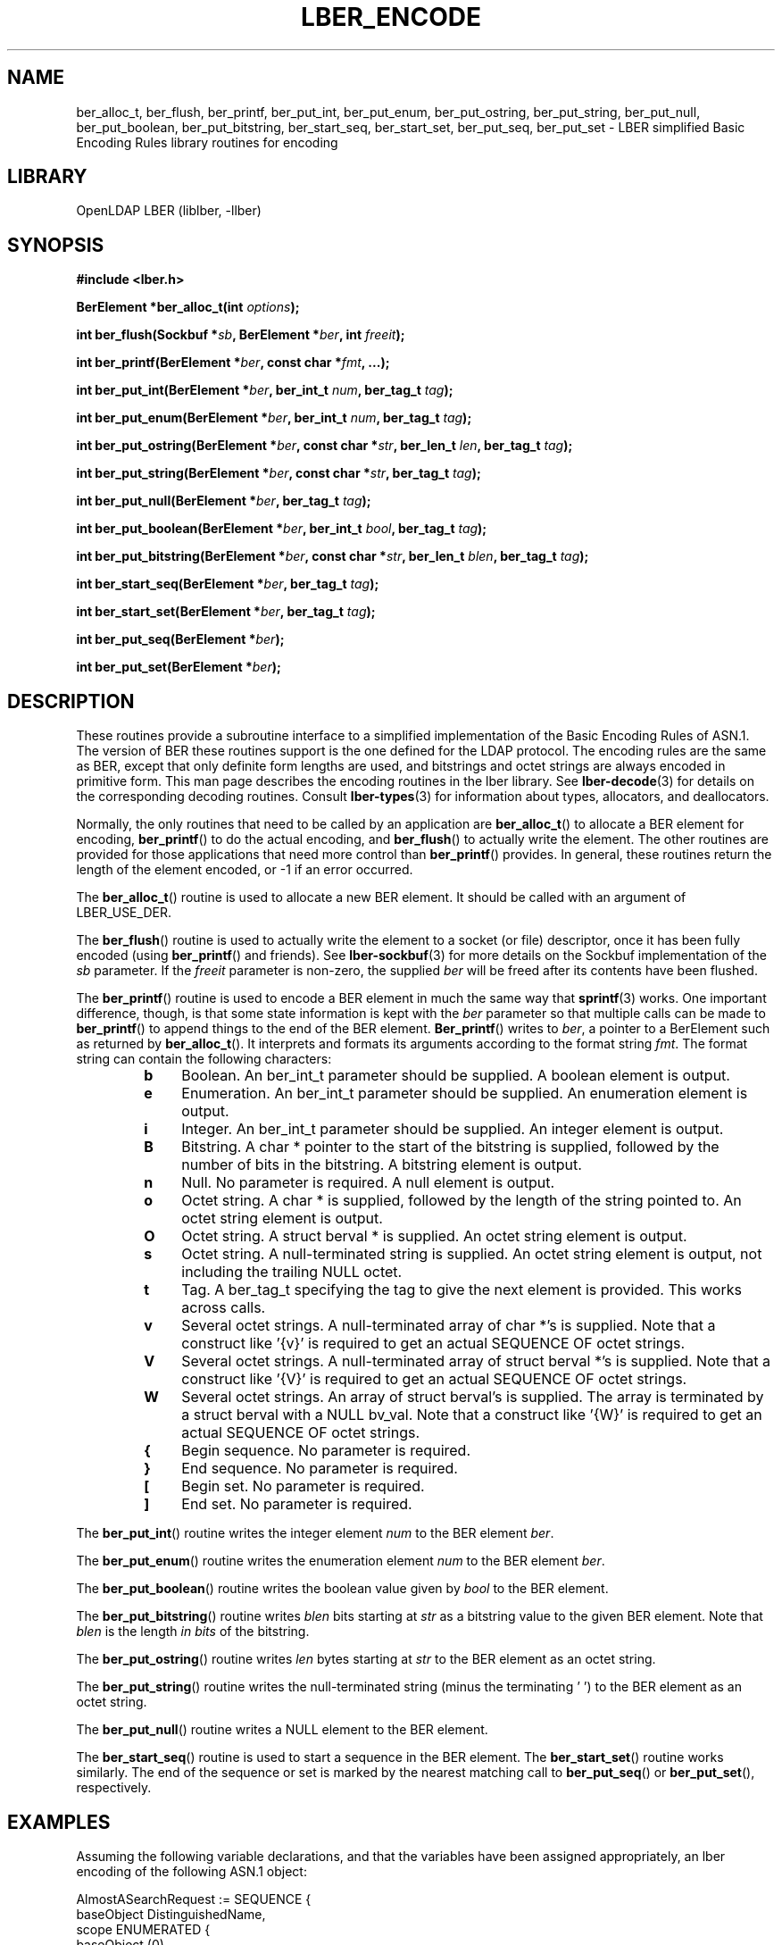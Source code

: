 .TH LBER_ENCODE 3 "RELEASEDATE" "OpenLDAP LDVERSION"
.\" $OpenLDAP: pkg/ldap/doc/man/man3/lber-encode.3,v 1.17.2.3 2005/01/20 17:00:57 kurt Exp $
.\" Copyright 1998-2005 The OpenLDAP Foundation All Rights Reserved.
.\" Copying restrictions apply.  See COPYRIGHT/LICENSE.
.SH NAME
ber_alloc_t, ber_flush, ber_printf, ber_put_int, ber_put_enum, ber_put_ostring, ber_put_string, ber_put_null, ber_put_boolean, ber_put_bitstring, ber_start_seq, ber_start_set, ber_put_seq, ber_put_set \- LBER simplified Basic Encoding Rules library routines for encoding
.SH LIBRARY
OpenLDAP LBER (liblber, -llber)
.SH SYNOPSIS
.B #include <lber.h>
.LP
.BI "BerElement *ber_alloc_t(int " options ");"
.LP
.BI "int ber_flush(Sockbuf *" sb ", BerElement *" ber ", int " freeit ");"
.LP
.BI "int ber_printf(BerElement *" ber ", const char *" fmt ", ...);"
.LP
.BI "int ber_put_int(BerElement *" ber ", ber_int_t " num ", ber_tag_t " tag ");"
.LP
.BI "int ber_put_enum(BerElement *" ber ", ber_int_t " num ", ber_tag_t " tag ");"
.LP
.BI "int ber_put_ostring(BerElement *" ber ", const char *" str ", ber_len_t " len ", ber_tag_t " tag ");"
.LP
.BI "int ber_put_string(BerElement *" ber ", const char *" str ", ber_tag_t " tag ");"
.LP
.BI "int ber_put_null(BerElement *" ber ", ber_tag_t " tag ");"
.LP
.BI "int ber_put_boolean(BerElement *" ber ", ber_int_t " bool ", ber_tag_t " tag ");"
.LP
.BI "int ber_put_bitstring(BerElement *" ber ", const char *" str ", ber_len_t " blen ", ber_tag_t " tag ");"
.LP
.BI "int ber_start_seq(BerElement *" ber ", ber_tag_t " tag ");"
.LP
.BI "int ber_start_set(BerElement *" ber ", ber_tag_t " tag ");"
.LP
.BI "int ber_put_seq(BerElement *" ber ");"
.LP
.BI "int ber_put_set(BerElement *" ber ");"
.SH DESCRIPTION
.LP
These routines provide a subroutine interface to a simplified
implementation of the Basic Encoding Rules of ASN.1.  The version
of BER these routines support is the one defined for the LDAP
protocol.  The encoding rules are the same as BER, except that 
only definite form lengths are used, and bitstrings and octet strings
are always encoded in primitive form.  This
man page describes the encoding routines in the lber library.  See
.BR lber-decode (3)
for details on the corresponding decoding routines.  Consult
.BR lber-types (3)
for information about types, allocators, and deallocators.
.LP
Normally, the only routines that need to be called by an application
are
.BR ber_alloc_t ()
to allocate a BER element for encoding,
.BR ber_printf ()
to do the actual encoding, and
.BR ber_flush ()
to actually write the element.  The other routines are provided for those
applications that need more control than
.BR ber_printf ()
provides.  In
general, these routines return the length of the element encoded, or
-1 if an error occurred.
.LP
The
.BR ber_alloc_t ()
routine is used to allocate a new BER element.  It
should be called with an argument of LBER_USE_DER.
.LP
The
.BR ber_flush ()
routine is used to actually write the element to a socket
(or file) descriptor, once it has been fully encoded (using
.BR ber_printf ()
and friends).  See
.BR lber-sockbuf (3)
for more details on the Sockbuf implementation of the \fIsb\fP parameter.
If the \fIfreeit\fP parameter is non-zero, the supplied \fIber\fP will
be freed after its contents have been flushed.
.LP
The
.BR ber_printf ()
routine is used to encode a BER element in much the same way that
.BR sprintf (3)
works.  One important difference, though, is
that some state information is kept with the \fIber\fP parameter so
that multiple calls can be made to
.BR ber_printf ()
to append things to the end of the BER element.
.BR Ber_printf ()
writes to \fIber\fP, a pointer to a BerElement such as returned by
.BR ber_alloc_t ().
It interprets and
formats its arguments according to the format string \fIfmt\fP.
The format string can contain the following characters:
.RS
.LP
.TP 3
.B b
Boolean.  An ber_int_t parameter should be supplied.  A boolean element
is output.
.TP
.B e
Enumeration.  An ber_int_t parameter should be supplied.  An
enumeration element is output.
.TP
.B i
Integer.  An ber_int_t parameter should be supplied.  An integer element
is output.
.TP
.B B
Bitstring.  A char * pointer to the start of the bitstring is supplied,
followed by the number of bits in the bitstring.  A bitstring element
is output.
.TP
.B n
Null.  No parameter is required.  A null element is output.
.TP
.B o
Octet string.  A char * is supplied, followed by the length of the
string pointed to.  An octet string element is output.
.TP
.B O
Octet string.  A struct berval * is supplied.
An octet string element is output.
.TP
.B s
Octet string.  A null-terminated string is supplied.  An octet string
element is output, not including the trailing NULL octet.
.TP
.B t
Tag.  A ber_tag_t specifying the tag to give the next element
is provided.  This works across calls.
.TP
.B v
Several octet strings.  A null-terminated array of char *'s is
supplied.  Note that a construct like '{v}' is required to get
an actual SEQUENCE OF octet strings.
.TP
.B V
Several octet strings.  A null-terminated array of struct berval *'s
is supplied.  Note that a construct like '{V}' is required to get
an actual SEQUENCE OF octet strings.
.TP
.B W
Several octet strings.  An array of struct berval's is supplied.  The
array is terminated by a struct berval with a NULL bv_val.
Note that a construct like '{W}' is required to get
an actual SEQUENCE OF octet strings.
.TP
.B {
Begin sequence.  No parameter is required.
.TP
.B }
End sequence.  No parameter is required.
.TP
.B [
Begin set.  No parameter is required.
.TP
.B ]
End set.  No parameter is required.
.RE
.LP
The
.BR ber_put_int ()
routine writes the integer element \fInum\fP to the BER element \fIber\fP.
.LP
The
.BR ber_put_enum ()
routine writes the enumeration element \fInum\fP to the BER element \fIber\fP.
.LP
The
.BR ber_put_boolean ()
routine writes the boolean value given by \fIbool\fP to the BER element.
.LP
The
.BR ber_put_bitstring ()
routine writes \fIblen\fP bits starting
at \fIstr\fP as a bitstring value to the given BER element.  Note
that \fIblen\fP is the length \fIin bits\fP of the bitstring.
.LP
The
.BR ber_put_ostring ()
routine writes \fIlen\fP bytes starting at
\fIstr\fP to the BER element as an octet string.
.LP
The
.BR ber_put_string ()
routine writes the null-terminated string (minus
the terminating '\0') to the BER element as an octet string.
.LP
The
.BR ber_put_null ()
routine writes a NULL element to the BER element.
.LP
The
.BR ber_start_seq ()
routine is used to start a sequence in the BER element.  The
.BR ber_start_set ()
routine works similarly.
The end of the sequence or set is marked by the nearest matching call to
.BR ber_put_seq ()
or
.BR ber_put_set (),
respectively.
.SH EXAMPLES
Assuming the following variable declarations, and that the variables
have been assigned appropriately, an lber encoding of
the following ASN.1 object:
.LP
.nf
      AlmostASearchRequest := SEQUENCE {
          baseObject      DistinguishedName,
          scope           ENUMERATED {
              baseObject    (0),
              singleLevel   (1),
              wholeSubtree  (2)
          },
          derefAliases    ENUMERATED {
              neverDerefaliases   (0),
              derefInSearching    (1),
              derefFindingBaseObj (2),
              alwaysDerefAliases  (3)
          },
          sizelimit       INTEGER (0 .. 65535),
          timelimit       INTEGER (0 .. 65535),
          attrsOnly       BOOLEAN,
          attributes      SEQUENCE OF AttributeType
      }
.fi
.LP
can be achieved like so:
.LP
.nf
      int rc;
      ber_int_t    scope, ali, size, time, attrsonly;
      char   *dn, **attrs;
      BerElement *ber;

      /* ... fill in values ... */

      ber = ber_alloc_t( LBER_USE_DER );

      if ( ber == NULL ) {
              /* error */
      }

      rc = ber_printf( ber, "{siiiib{v}}", dn, scope, ali,
          size, time, attrsonly, attrs );

      if( rc == -1 ) {
              /* error */
      } else {
              /* success */
      }
.fi
.SH ERRORS
If an error occurs during encoding, generally these routines return -1.
.LP
.SH NOTES
.LP
The return values for all of these functions are declared in the
<lber.h> header file.
.SH SEE ALSO
.BR lber-decode (3),
.BR lber-memory (3),
.BR lber-sockbuf (3),
.BR lber-types (3)
.SH ACKNOWLEDGEMENTS
.B OpenLDAP
is developed and maintained by The OpenLDAP Project (http://www.openldap.org/).
.B OpenLDAP
is derived from University of Michigan LDAP 3.3 Release.  
